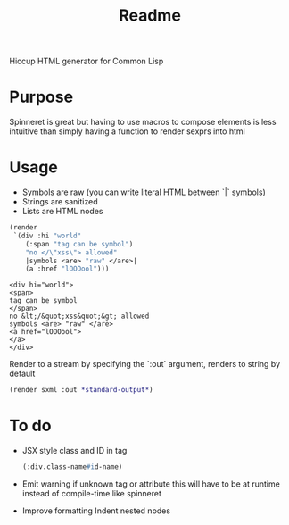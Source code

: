 #+title: Readme

Hiccup HTML generator for Common Lisp

* Purpose
Spinneret is great but having to use macros to compose elements is less intuitive than simply having a function to render sexprs into html

* Usage
- Symbols are raw (you can write literal HTML between `|` symbols)
- Strings are sanitized
- Lists are HTML nodes
#+begin_src lisp :exports both
(render
 `(div :hi "world"
    (:span "tag can be symbol")
    "no </\"xss\"> allowed"
    |symbols <are> "raw" </are>|
    (a :href "lOOOool")))
#+end_src

#+RESULTS:
: <div hi="world">
: <span>
: tag can be symbol
: </span>
: no &lt;/&quot;xss&quot;&gt; allowed
: symbols <are> "raw" </are>
: <a href="lOOOool">
: </a>
: </div>

Render to a stream by specifying the `:out` argument, renders to string by default
#+begin_src lisp
(render sxml :out *standard-output*)
#+end_src

* To do
- JSX style class and ID in tag
  #+begin_src lisp
(:div.class-name#id-name)
  #+end_src
- Emit warning if unknown tag or attribute
  this will have to be at runtime instead of compile-time like spinneret
- Improve formatting
  Indent nested nodes
